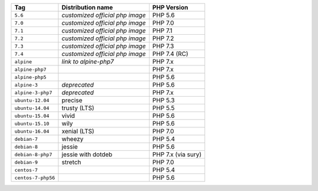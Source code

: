 ====================== =================================== ===============
Tag                    Distribution name                   PHP Version
====================== =================================== ===============
``5.6``                *customized official php image*     PHP 5.6
``7.0``                *customized official php image*     PHP 7.0
``7.1``                *customized official php image*     PHP 7.1
``7.2``                *customized official php image*     PHP 7.2
``7.3``                *customized official php image*     PHP 7.3
``7.4``                *customized official php image*     PHP 7.4 (RC)
``alpine``             *link to alpine-php7*               PHP 7.x
``alpine-php7``                                            PHP 7.x
``alpine-php5``                                            PHP 5.6
``alpine-3``           *deprecated*                        PHP 5.6
``alpine-3-php7``      *deprecated*                        PHP 7.x
``ubuntu-12.04``       precise                             PHP 5.3
``ubuntu-14.04``       trusty (LTS)                        PHP 5.5
``ubuntu-15.04``       vivid                               PHP 5.6
``ubuntu-15.10``       wily                                PHP 5.6
``ubuntu-16.04``       xenial (LTS)                        PHP 7.0
``debian-7``           wheezy                              PHP 5.4
``debian-8``           jessie                              PHP 5.6
``debian-8-php7``      jessie with dotdeb                  PHP 7.x (via sury)
``debian-9``           stretch                             PHP 7.0
``centos-7``                                               PHP 5.4
``centos-7-php56``                                         PHP 5.6
====================== =================================== ===============
